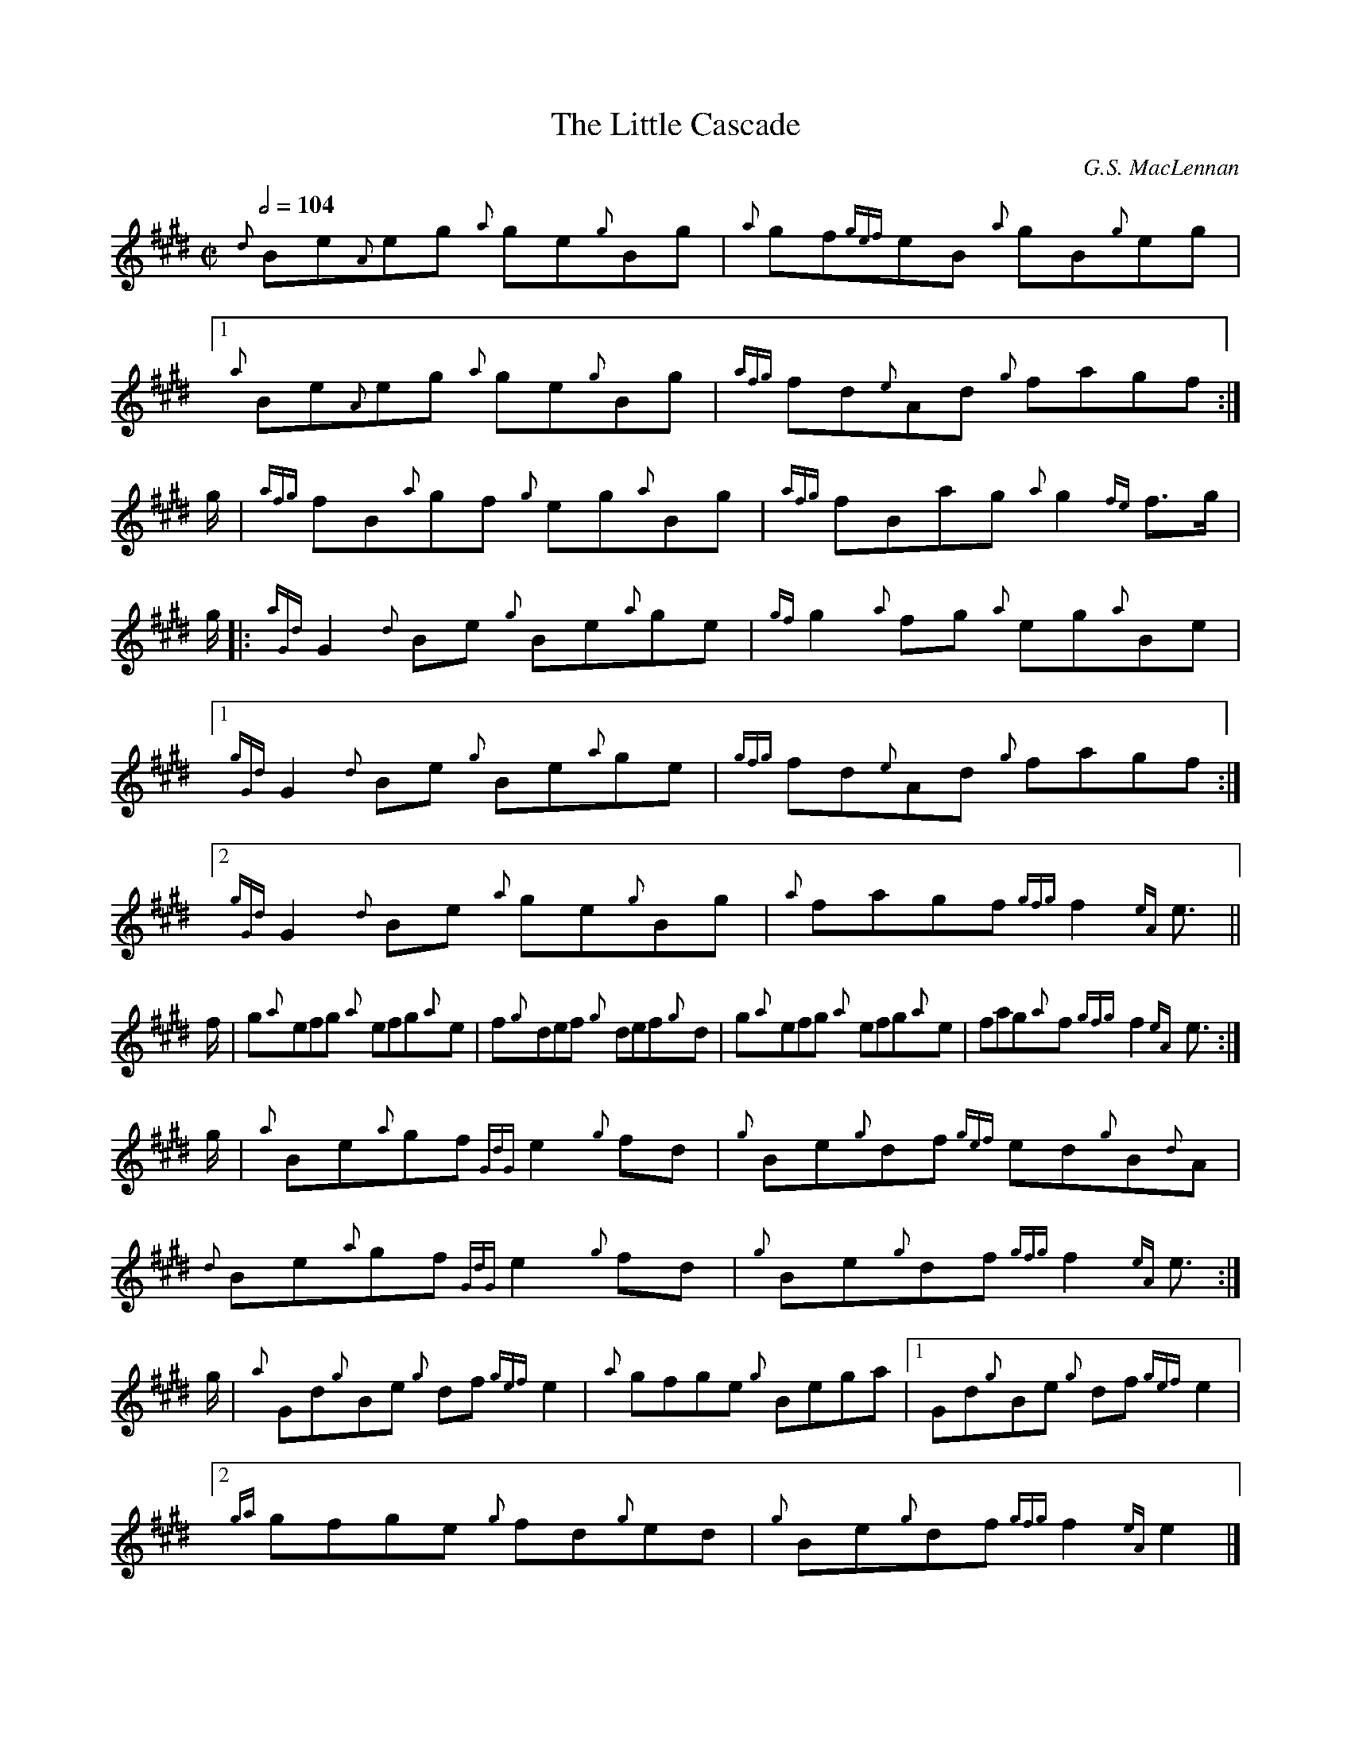 X:1
T:The Little Cascade
S:MacLennan's collection
C:G.S. MacLennan
A: Jack Campin <abc:purr.demon.co.uk> abcusers 2004-4-15
V:1       midi program 1 11 transpose -12
V:2 merge midi program 1 46
M:C|
L:1/8
Q:1/2=104
K:E Hp
V:1          Be```eg      ge```Bg  |     gf`````eB    gB```eg   |[1      Be```eg     ge```Bg  |     fd```Ad      fagf     :|
V:2       {d}xx{A}xx   {a}xx{g}xx  |  {a}xx{gef}xx {a}xx{g}xx   |[1   {a}xx{A}xx  {a}xx{g}xx  |{afg}xx{e}xx   {g}xxxx     :|
%
V:1                                                              [2      Be```eg     ge```Bg  |     fagf         f2    e3/|:\
    g/|      fB```gf      eg```Bg  |     fBag         g2    f>g |
V:2                                                              [2   {a}xx{A}xx  {a}xx{g}xx  |  {a}xxxx    {gfg}x2{eA}x3/|:\
    x/| {afg}xx{a}xx   {g}xx{a}xx  |{afg}xxxx      {a}x2{fe}x>x |
%
V:1                                                                      fB```gf     eg```Bg  |     fagf         f2    e3/:|\
    g/|:     G2   Be      Be```ge  |     g2   fg      eg```Be   |
V:2                                                                 {afg}xx{a}xx  {g}xx{a}xx  |  {a}xxxx    {gfg}x2{eA}x3/:|\
    x/|:{aGd}x2{d}xx   {g}xx{a}xx  | {gf}x2{a}xx   {a}xx{a}xx   |
%
V:1  [1      G2   Be      Be```ge  |     fd```Ad      fagf     :|[2      G2   Be     ge```Bg  |     fagf         f2    e3/||
V:2  [1 {gGd}x2{d}xx   {g}xx{a}xx  |{gfg}xx{e}xx   {g}xxxx     :|[2 {gGd}x2{d}xx  {a}xx{g}xx  |  {a}xxxx    {gfg}x2{eA}x3/||
%
V:1 f/|      g```efg      efg```e  |     f```def      def```d   |        g```efg     efg```e  |     fag```f      f2    e3/:|
V:2 x/|      x{a}xxx   {a}xxx{a}x  |     x{g}xxx   {g}xxx{g}x   |        x{a}xxx  {a}xxx{a}x  |     xxx{a}x {gfg}x2{eA}x3/:|
%
V:1 g/|      Be```gf      e2     fd|     Be```df      ed```B```A|       Be```gf      e2     fd|     Be```df      f2    e3/:|
V:2 x/|   {a}xx{a}xx {GdG}x2  {g}xx|  {g}xx{g}xx {gef}xx{g}x{d}x|    {d}xx{a}xx {GdG}x2  {g}xx|  {g}xx{g}xx {gfg}x2{eA}x3/:|
%
V:1 g/|      Gd```Be      df     e2|     gfge         Bega      |[1     Gd```Be      df     e2|
V:2 x/|   {a}xx{g}xx   {g}xx{gef}x2|  {a}xxxx      {g}xxxx      |[1     xx{g}xx   {g}xx{gef}x2|
%
V:1                                                                                                 Be```df      f2    e3/:|\
     [2      gfge         fd```ed  |     Be```df      f2    e2 |]
V:2                                                                                              {g}xx{g}xx {gfg}x2{eA}x3/:|\
     [2  {ga}xxxx      {g}xx{g}xx  |  {g}xx{g}xx {gfg}x2{eA}x2 |]
